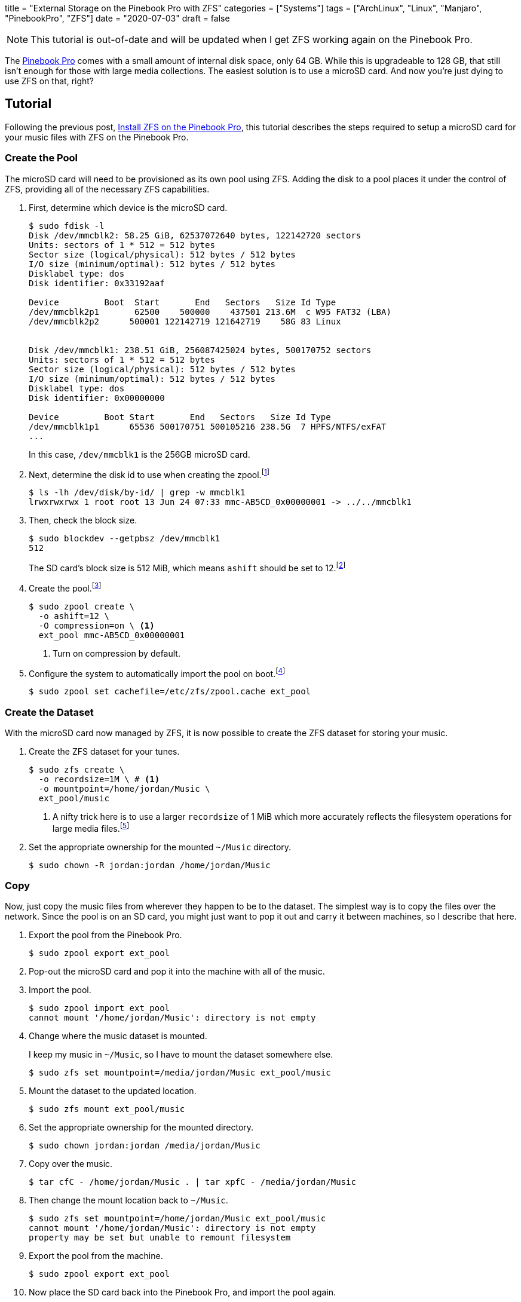 +++
title = "External Storage on the Pinebook Pro with ZFS"
categories = ["Systems"]
tags = ["ArchLinux", "Linux", "Manjaro", "PinebookPro", "ZFS"]
date = "2020-07-03"
draft = false
+++

NOTE: This tutorial is out-of-date and will be updated when I get ZFS working again on the Pinebook Pro.

The https://www.pine64.org/pinebook-pro/[Pinebook Pro] comes with a small amount of internal disk space, only 64 GB.
While this is upgradeable to 128 GB, that still isn't enough for those with large media collections.
The easiest solution is to use a microSD card.
And now you're just dying to use ZFS on that, right?

== Tutorial

Following the previous post, <<install_zfs_pinebook_pro#,Install ZFS on the Pinebook Pro>>, this tutorial describes the steps required to setup a microSD card for your music files with ZFS on the Pinebook Pro.

=== Create the Pool

The microSD card will need to be provisioned as its own pool using ZFS.
Adding the disk to a pool places it under the control of ZFS, providing all of the necessary ZFS capabilities.

. First, determine which device is the microSD card.
+
--
[source,sh]
----
$ sudo fdisk -l
Disk /dev/mmcblk2: 58.25 GiB, 62537072640 bytes, 122142720 sectors
Units: sectors of 1 * 512 = 512 bytes
Sector size (logical/physical): 512 bytes / 512 bytes
I/O size (minimum/optimal): 512 bytes / 512 bytes
Disklabel type: dos
Disk identifier: 0x33192aaf

Device         Boot  Start       End   Sectors   Size Id Type
/dev/mmcblk2p1       62500    500000    437501 213.6M  c W95 FAT32 (LBA)
/dev/mmcblk2p2      500001 122142719 121642719    58G 83 Linux


Disk /dev/mmcblk1: 238.51 GiB, 256087425024 bytes, 500170752 sectors
Units: sectors of 1 * 512 = 512 bytes
Sector size (logical/physical): 512 bytes / 512 bytes
I/O size (minimum/optimal): 512 bytes / 512 bytes
Disklabel type: dos
Disk identifier: 0x00000000

Device         Boot Start       End   Sectors   Size Id Type
/dev/mmcblk1p1      65536 500170751 500105216 238.5G  7 HPFS/NTFS/exFAT
...
----

In this case, `/dev/mmcblk1` is the 256GB microSD card.
--

. Next, determine the disk id to use when creating the zpool.footnote:[https://wiki.archlinux.org/index.php/ZFS#Identify_disks[Arch Linux Wiki: Identify Disks]]
+
[source,sh]
----
$ ls -lh /dev/disk/by-id/ | grep -w mmcblk1
lrwxrwxrwx 1 root root 13 Jun 24 07:33 mmc-AB5CD_0x00000001 -> ../../mmcblk1
----

. Then, check the block size.
+
--
[source,sh]
----
$ sudo blockdev --getpbsz /dev/mmcblk1
512
----

The SD card's block size is 512 MiB, which means `ashift` should be set to 12.footnote:[https://wiki.archlinux.org/index.php/ZFS#Advanced_Format_disks[Arch Linux Wiki: ZFS - Advanced Format Disks]]
--

. Create the pool.footnote:[https://wiki.archlinux.org/index.php/ZFS#Creating_ZFS_pools[Arch Linux Wiki: ZFS - Creating ZFS Pools]]
+
[source,sh]
----
$ sudo zpool create \
  -o ashift=12 \
  -O compression=on \ <1>
  ext_pool mmc-AB5CD_0x00000001
----
<1> Turn on compression by default.

. Configure the system to automatically import the pool on boot.footnote:[https://wiki.archlinux.org/index.php/ZFS#Automatic_Start[Arch Linux Wiki: ZFS - Automatic Start]]
+
[source,sh]
----
$ sudo zpool set cachefile=/etc/zfs/zpool.cache ext_pool
----

=== Create the Dataset

With the microSD card now managed by ZFS, it is now possible to create the ZFS dataset for storing your music.

. Create the ZFS dataset for your tunes.
+
[source,sh]
----
$ sudo zfs create \
  -o recordsize=1M \ # <1>
  -o mountpoint=/home/jordan/Music \
  ext_pool/music
----
<1> A nifty trick here is to use a larger `recordsize` of 1 MiB which more accurately reflects the filesystem operations for large media files.footnote:[https://jrs-s.net/2019/04/03/on-zfs-recordsize/[JRS Systems: About ZFS recordsize]]

. Set the appropriate ownership for the mounted `~/Music` directory.
+
[source,sh]
----
$ sudo chown -R jordan:jordan /home/jordan/Music
----

=== Copy

Now, just copy the music files from wherever they happen to be to the dataset.
The simplest way is to copy the files over the network.
Since the pool is on an SD card, you might just want to pop it out and carry it between machines, so I describe that here.

. Export the pool from the Pinebook Pro.
+
[source,sh]
----
$ sudo zpool export ext_pool
----

. Pop-out the microSD card and pop it into the machine with all of the music.

. Import the pool.
+
[source,sh]
----
$ sudo zpool import ext_pool
cannot mount '/home/jordan/Music': directory is not empty
----

. Change where the music dataset is mounted.
+
--
I keep my music in `~/Music`, so I have to mount the dataset somewhere else.

[source,sh]
----
$ sudo zfs set mountpoint=/media/jordan/Music ext_pool/music
----
--

. Mount the dataset to the updated location.
+
[source,sh]
----
$ sudo zfs mount ext_pool/music
----

. Set the appropriate ownership for the mounted directory.
+
[source,sh]
----
$ sudo chown jordan:jordan /media/jordan/Music
----

. Copy over the music.
+
[source,sh]
----
$ tar cfC - /home/jordan/Music . | tar xpfC - /media/jordan/Music
----

. Then change the mount location back to `~/Music`.
+
[source,sh]
----
$ sudo zfs set mountpoint=/home/jordan/Music ext_pool/music
cannot mount '/home/jordan/Music': directory is not empty
property may be set but unable to remount filesystem
----

. Export the pool from the machine.
+
[source,sh]
----
$ sudo zpool export ext_pool
----

. Now place the SD card back into the Pinebook Pro, and import the pool again.
+
[source,sh]
----
$ sudo zpool import ext_pool
----

=== Verify

If everything is successful, your music should now be available in `~/Music`.

You should also check that the pool and music dataset are automatically mounted at boot.

[source,sh]
----
$ sudo reboot
----

=== Enjoy

You can now enjoy your vast music collection from the comfort of your Pinebook Pro.
